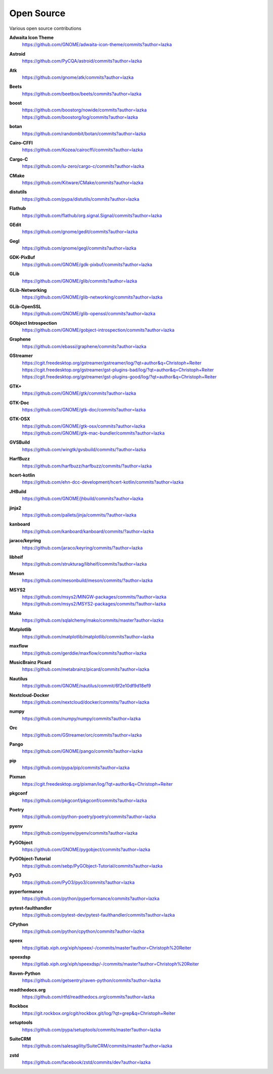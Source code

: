 ===========
Open Source
===========

Various open source contributions

**Adwaita Icon Theme**
    https://github.com/GNOME/adwaita-icon-theme/commits?author=lazka

**Astroid**
    https://github.com/PyCQA/astroid/commits?author=lazka

**Atk**
    https://github.com/gnome/atk/commits?author=lazka

**Beets**
    https://github.com/beetbox/beets/commits?author=lazka

**boost**
    | https://github.com/boostorg/nowide/commits?author=lazka
    | https://github.com/boostorg/log/commits?author=lazka

**botan**
    https://github.com/randombit/botan/commits?author=lazka

**Cairo-CFFI**
    https://github.com/Kozea/cairocffi/commits?author=lazka

**Cargo-C**
    https://github.com/lu-zero/cargo-c/commits?author=lazka

**CMake**
    https://github.com/Kitware/CMake/commits?author=lazka

**distutils**
    https://github.com/pypa/distutils/commits?author=lazka

**Flathub**
    https://github.com/flathub/org.signal.Signal/commits?author=lazka

**GEdit**
    https://github.com/gnome/gedit/commits?author=lazka

**Gegl**
    https://github.com/gnome/gegl/commits?author=lazka

**GDK-PixBuf**
    https://github.com/GNOME/gdk-pixbuf/commits?author=lazka

**GLib**
    https://github.com/GNOME/glib/commits?author=lazka

**GLib-Networking**
    https://github.com/GNOME/glib-networking/commits?author=lazka

**GLib-OpenSSL**
    https://github.com/GNOME/glib-openssl/commits?author=lazka

**GObject Introspection**
    https://github.com/GNOME/gobject-introspection/commits?author=lazka

**Graphene**
    https://github.com/ebassi/graphene/commits?author=lazka

**GStreamer**
    | https://cgit.freedesktop.org/gstreamer/gstreamer/log/?qt=author&q=Christoph+Reiter
    | https://cgit.freedesktop.org/gstreamer/gst-plugins-bad/log/?qt=author&q=Christoph+Reiter
    | https://cgit.freedesktop.org/gstreamer/gst-plugins-good/log/?qt=author&q=Christoph+Reiter

**GTK+**
    https://github.com/GNOME/gtk/commits?author=lazka

**GTK-Doc**
    https://github.com/GNOME/gtk-doc/commits?author=lazka

**GTK-OSX**
    | https://github.com/GNOME/gtk-osx/commits?author=lazka
    | https://github.com/GNOME/gtk-mac-bundler/commits?author=lazka

**GVSBuild**
    https://github.com/wingtk/gvsbuild/commits/?author=lazka

**HarfBuzz**
    https://github.com/harfbuzz/harfbuzz/commits/?author=lazka

**hcert-kotlin**
    https://github.com/ehn-dcc-development/hcert-kotlin/commits?author=lazka

**JHBuild**
    https://github.com/GNOME/jhbuild/commits?author=lazka

**jinja2**
    https://github.com/pallets/jinja/commits/?author=lazka

**kanboard**
    https://github.com/kanboard/kanboard/commits/?author=lazka

**jaraco/keyring**
    https://github.com/jaraco/keyring/commits/?author=lazka

**libheif**
    https://github.com/strukturag/libheif/commits?author=lazka

**Meson**
    https://github.com/mesonbuild/meson/commits/?author=lazka

**MSYS2**
    | https://github.com/msys2/MINGW-packages/commits/?author=lazka
    | https://github.com/msys2/MSYS2-packages/commits/?author=lazka

**Mako**
    https://github.com/sqlalchemy/mako/commits/master?author=lazka

**Matplotlib**
    https://github.com/matplotlib/matplotlib/commits?author=lazka

**maxflow**
    https://github.com/gerddie/maxflow/commits?author=lazka

**MusicBrainz Picard**
    https://github.com/metabrainz/picard/commits?author=lazka

**Nautilus**
    https://github.com/GNOME/nautilus/commit/6f2e10df9d18ef9

**Nextcloud-Docker**
    https://github.com/nextcloud/docker/commits/?author=lazka

**numpy**
    https://github.com/numpy/numpy/commits?author=lazka

**Orc**
    https://github.com/GStreamer/orc/commits?author=lazka

**Pango**
    https://github.com/GNOME/pango/commits?author=lazka

**pip**
    https://github.com/pypa/pip/commits?author=lazka

**Pixman**
    https://cgit.freedesktop.org/pixman/log/?qt=author&q=Christoph+Reiter

**pkgconf**
    https://github.com/pkgconf/pkgconf/commits?author=lazka

**Poetry**
    https://github.com/python-poetry/poetry/commits?author=lazka

**pyenv**
    https://github.com/pyenv/pyenv/commits?author=lazka

**PyGObject**
    https://github.com/GNOME/pygobject/commits?author=lazka

**PyGObject-Tutorial**
    https://github.com/sebp/PyGObject-Tutorial/commits?author=lazka

**PyO3**
    https://github.com/PyO3/pyo3/commits?author=lazka

**pyperformance**
    https://github.com/python/pyperformance/commits?author=lazka

**pytest-faulthandler**
    https://github.com/pytest-dev/pytest-faulthandler/commits?author=lazka

**CPython**
    https://github.com/python/cpython/commits?author=lazka

**speex**
    https://gitlab.xiph.org/xiph/speex/-/commits/master?author=Christoph%20Reiter

**speexdsp**
    https://gitlab.xiph.org/xiph/speexdsp/-/commits/master?author=Christoph%20Reiter

**Raven-Python**
    https://github.com/getsentry/raven-python/commits?author=lazka

**readthedocs.org**
    https://github.com/rtfd/readthedocs.org/commits?author=lazka

**Rockbox**
    https://git.rockbox.org/cgit/rockbox.git/log/?qt=grep&q=Christoph+Reiter

**setuptools**
    https://github.com/pypa/setuptools/commits/master?author=lazka

**SuiteCRM**
    https://github.com/salesagility/SuiteCRM/commits/master?author=lazka

**zstd**
    https://github.com/facebook/zstd/commits/dev?author=lazka
